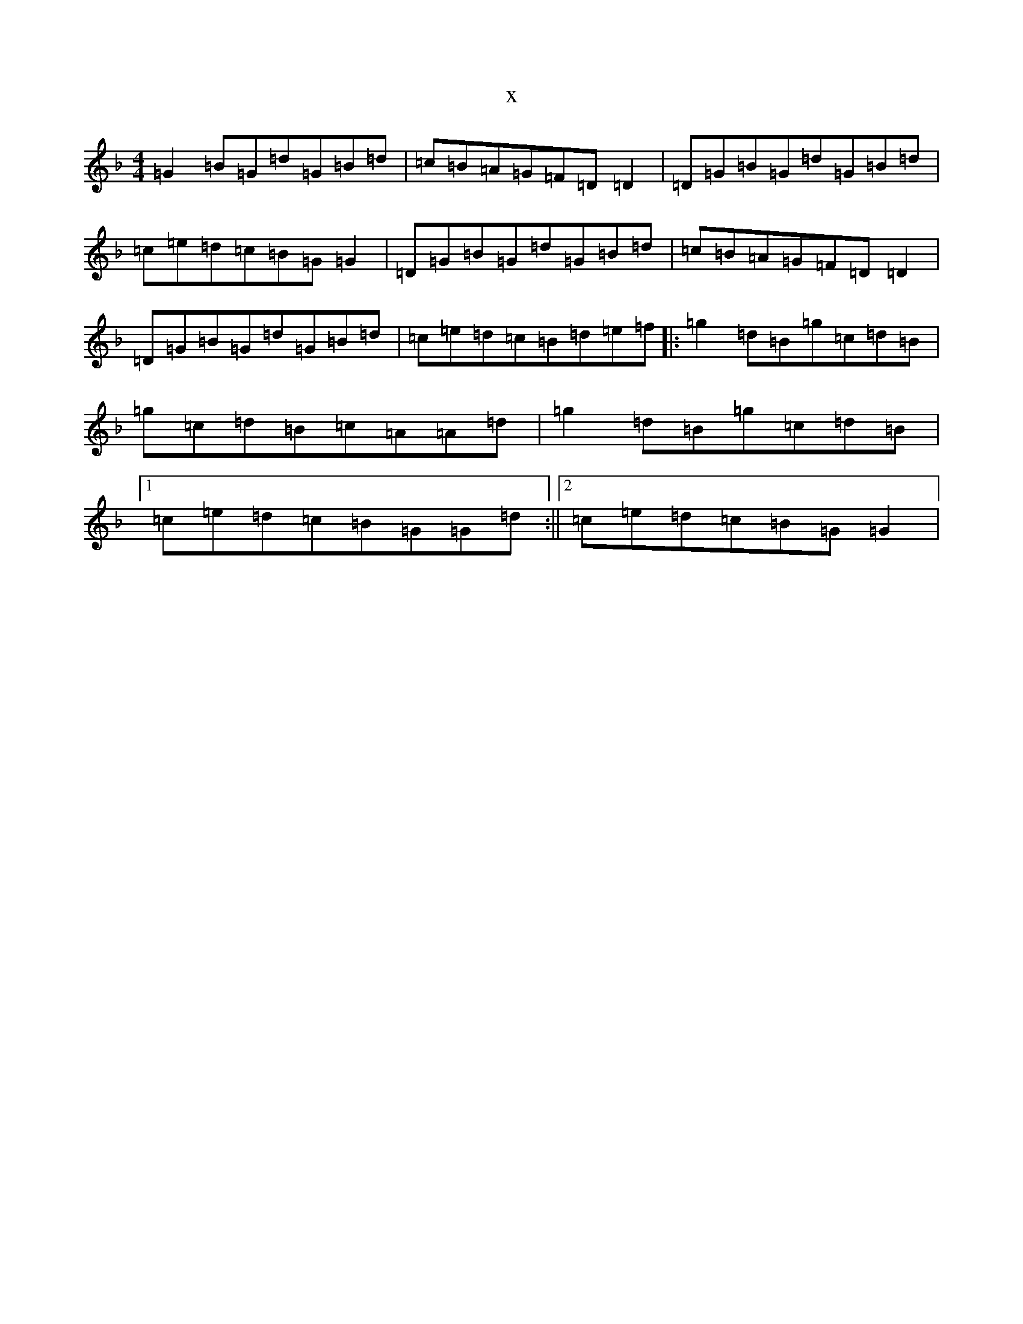 X:16133
T:x
L:1/8
M:4/4
K: C Mixolydian
=G2=B=G=d=G=B=d|=c=B=A=G=F=D=D2|=D=G=B=G=d=G=B=d|=c=e=d=c=B=G=G2|=D=G=B=G=d=G=B=d|=c=B=A=G=F=D=D2|=D=G=B=G=d=G=B=d|=c=e=d=c=B=d=e=f|:=g2=d=B=g=c=d=B|=g=c=d=B=c=A=A=d|=g2=d=B=g=c=d=B|1=c=e=d=c=B=G=G=d:||2=c=e=d=c=B=G=G2|